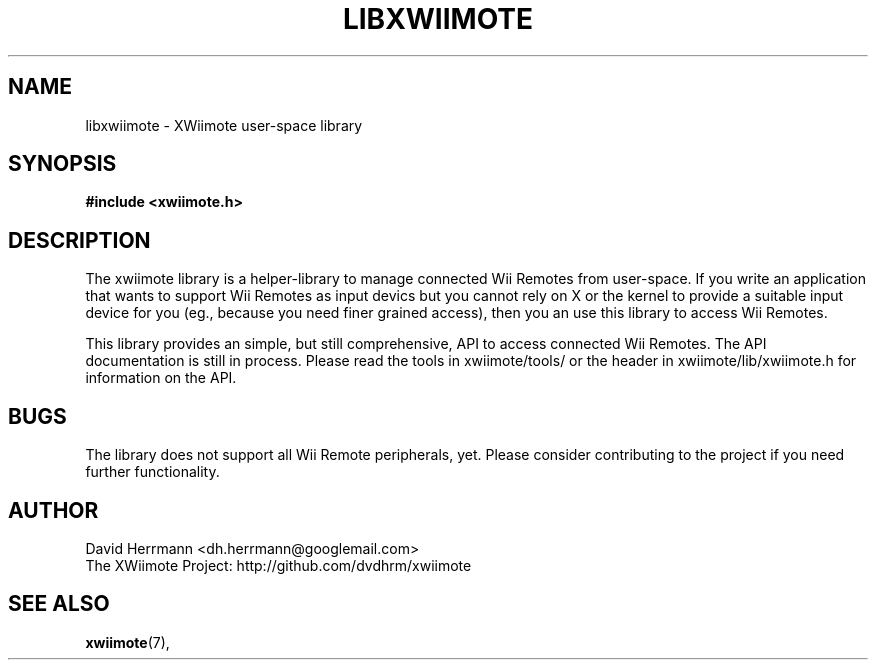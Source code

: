 .\"
.\" Written 2012 by David Herrmann
.\" Dedicated to the Public Domain
.\"
.TH "LIBXWIIMOTE" 7 "February 2012" "David Herrmann" "Wii Remote Driver"
.SH NAME
libxwiimote \- XWiimote user-space library

.SH SYNOPSIS
.B #include <xwiimote.h>

.SH DESCRIPTION
The xwiimote library is a helper-library to manage connected Wii Remotes from
user-space. If you write an application that wants to support Wii Remotes as
input devics but you cannot rely on X or the kernel to provide a suitable input
device for you (eg., because you need finer grained access), then you an use
this library to access Wii Remotes.

This library provides an simple, but still comprehensive, API to access
connected Wii Remotes. The API documentation is still in process. Please read
the tools in xwiimote/tools/ or the header in xwiimote/lib/xwiimote.h for
information on the API.

.SH BUGS
The library does not support all Wii Remote peripherals, yet. Please consider
contributing to the project if you need further functionality.

.SH AUTHOR
David Herrmann <dh.herrmann@googlemail.com>
.br
The XWiimote Project: http://github.com/dvdhrm/xwiimote

.SH "SEE ALSO"
.BR xwiimote (7),
